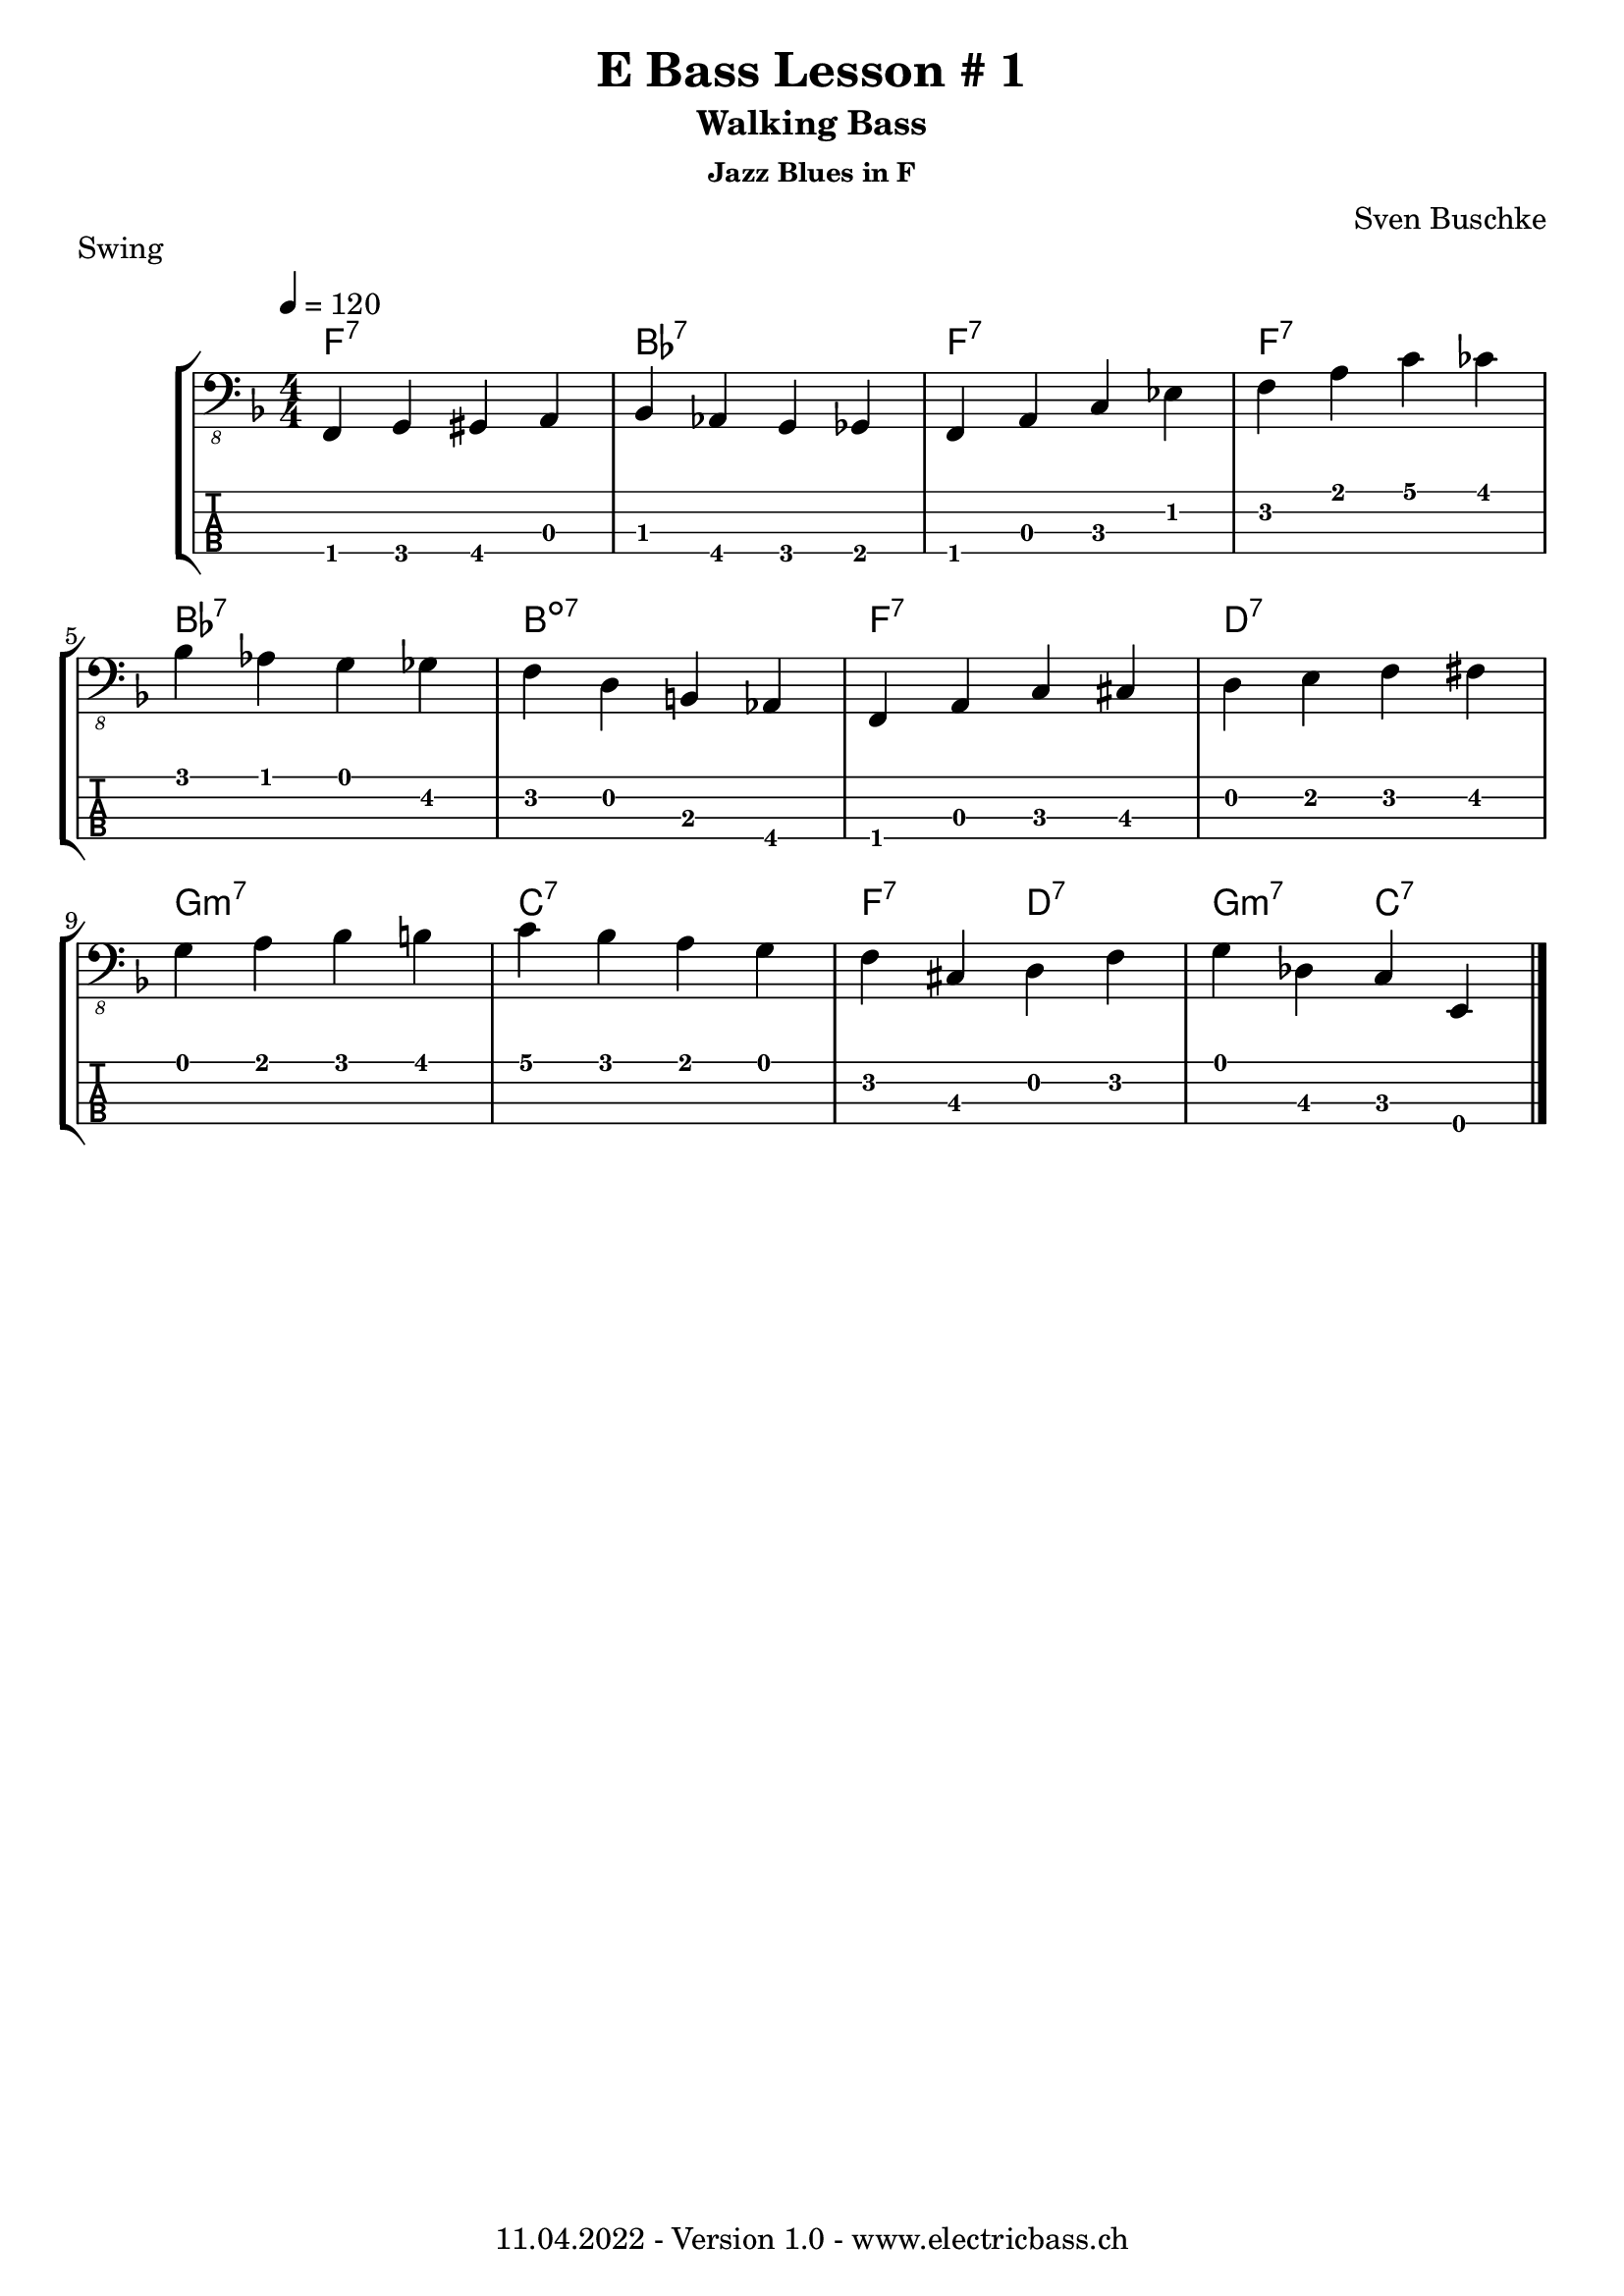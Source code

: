 \version "2.20.0"

\header {
  title = "E Bass Lesson # 1"
  subtitle = "Walking Bass"
  subsubtitle = "Jazz Blues in F"
  composer = "Sven Buschke"
  piece = "Swing"
  tagline = \markup {
      "11.04.2022 - Version 1.0 - www.electricbass.ch"
  }
}

notes = \relative {
  \key f \major
  \time 4/4
  \tempo 4 = 120
  f,, g gis a | bes as g ges | f a c es | f a c ces | \break
  bes as g ges | f d b as | f a c cis | d e f fis | \break
  g a bes b | c bes a g | f cis d f | g des c e, |
}

\score {
  \new StaffGroup <<
    \new ChordNames {
      \transpose c' c \chordmode {
        \set Staff.midiInstrument = #"bright acoustic"
        \set Staff.midiPanPosition = #0.2
        f1:7 bes:7 f:7 f:7 |
        bes:7 b:dim7 f:7 d:7 |
        g:m7 c:7 f2:7 d:7 g:m7 c:7 \bar "|."
      }
    }
    \new Staff \with {
      \omit StringNumber
    } {
      \clef "bass_8"
      \set Staff.midiInstrument = #"acoustic bass"
      \set Staff.midiPanPosition = #-0.2
      \numericTimeSignature
      \notes
    }
    \new TabStaff \with {
      stringTunings = #bass-tuning
    } {
      \clef moderntab
      \notes
    }
  >>
  \layout { }
  \midi { }
}